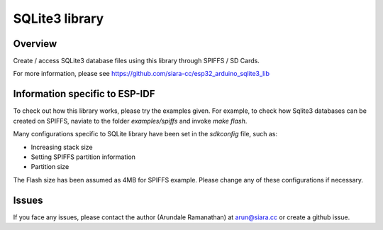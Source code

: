 SQLite3 library
===============

Overview
--------

Create / access SQLite3 database files using this library through SPIFFS / SD Cards.

For more information, please see https://github.com/siara-cc/esp32_arduino_sqlite3_lib

Information specific to ESP-IDF
-------------------------------

To check out how this library works, please try the examples given. For example, to check how Sqlite3 databases can be created on SPIFFS, naviate to the folder `examples/spiffs` and invoke `make flash`.

Many configurations specific to SQLite library have been set in the `sdkconfig` file, such as:

- Increasing stack size
- Setting SPIFFS partition information
- Partition size

The Flash size has been assumed as 4MB for SPIFFS example. Please change any of these configurations if necessary.

Issues
------

If you face any issues, please contact the author (Arundale Ramanathan) at arun@siara.cc or create a github issue.

